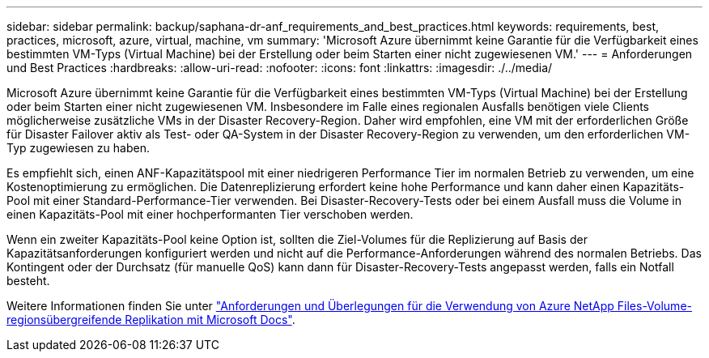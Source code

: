 ---
sidebar: sidebar 
permalink: backup/saphana-dr-anf_requirements_and_best_practices.html 
keywords: requirements, best, practices, microsoft, azure, virtual, machine, vm 
summary: 'Microsoft Azure übernimmt keine Garantie für die Verfügbarkeit eines bestimmten VM-Typs (Virtual Machine) bei der Erstellung oder beim Starten einer nicht zugewiesenen VM.' 
---
= Anforderungen und Best Practices
:hardbreaks:
:allow-uri-read: 
:nofooter: 
:icons: font
:linkattrs: 
:imagesdir: ./../media/


[role="lead"]
Microsoft Azure übernimmt keine Garantie für die Verfügbarkeit eines bestimmten VM-Typs (Virtual Machine) bei der Erstellung oder beim Starten einer nicht zugewiesenen VM. Insbesondere im Falle eines regionalen Ausfalls benötigen viele Clients möglicherweise zusätzliche VMs in der Disaster Recovery-Region. Daher wird empfohlen, eine VM mit der erforderlichen Größe für Disaster Failover aktiv als Test- oder QA-System in der Disaster Recovery-Region zu verwenden, um den erforderlichen VM-Typ zugewiesen zu haben.

Es empfiehlt sich, einen ANF-Kapazitätspool mit einer niedrigeren Performance Tier im normalen Betrieb zu verwenden, um eine Kostenoptimierung zu ermöglichen. Die Datenreplizierung erfordert keine hohe Performance und kann daher einen Kapazitäts-Pool mit einer Standard-Performance-Tier verwenden. Bei Disaster-Recovery-Tests oder bei einem Ausfall muss die Volume in einen Kapazitäts-Pool mit einer hochperformanten Tier verschoben werden.

Wenn ein zweiter Kapazitäts-Pool keine Option ist, sollten die Ziel-Volumes für die Replizierung auf Basis der Kapazitätsanforderungen konfiguriert werden und nicht auf die Performance-Anforderungen während des normalen Betriebs. Das Kontingent oder der Durchsatz (für manuelle QoS) kann dann für Disaster-Recovery-Tests angepasst werden, falls ein Notfall besteht.

Weitere Informationen finden Sie unter https://docs.microsoft.com/en-us/azure/azure-netapp-files/cross-region-replication-requirements-considerations["Anforderungen und Überlegungen für die Verwendung von Azure NetApp Files-Volume-regionsübergreifende Replikation mit Microsoft Docs"^].
